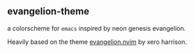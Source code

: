 ** evangelion-theme
[[https://melpa.org/#/evangelion-theme][file:https://melpa.org/packages/evangelion-theme-badge.svg]] [[https://github.com/crmsnbleyd/flexoki-emacs-theme/blob/trunk/LICENSE][file:https://img.shields.io/badge/license-GPL_3-green.svg]]

a colorscheme for ~emacs~ inspired  by neon genesis evangelion.

Heavily based on the theme [[https://github.com/xero/evangelion.nvim][evangelion.nvim]] by xero harrison.
